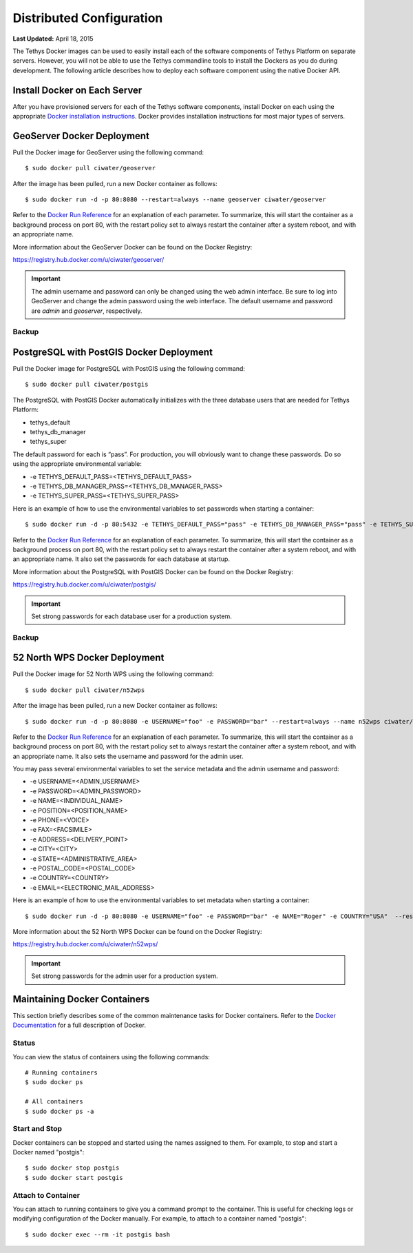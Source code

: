 *************************
Distributed Configuration
*************************

**Last Updated:** April 18, 2015

The Tethys Docker images can be used to easily install each of the software components of Tethys Platform on separate servers. However, you will not be able to use the Tethys commandline tools to install the Dockers as you do during development. The following article describes how to deploy each software component using the native Docker API.

Install Docker on Each Server
=============================

After you have provisioned servers for each of the Tethys software components, install Docker on each using the appropriate `Docker installation instructions <http://docs.docker.com/installation/>`_. Docker provides installation instructions for most major types of servers.

GeoServer Docker Deployment
===========================

Pull the Docker image for GeoServer using the following command:

::

    $ sudo docker pull ciwater/geoserver

After the image has been pulled, run a new Docker container as follows:

::

    $ sudo docker run -d -p 80:8080 --restart=always --name geoserver ciwater/geoserver

Refer to the `Docker Run Reference <https://docs.docker.com/reference/run/>`_ for an explanation of each parameter. To summarize, this will start the container as a background process on port 80, with the restart policy set to always restart the container after a system reboot, and with an appropriate name.

More information about the GeoServer Docker can be found on the Docker Registry:

`<https://registry.hub.docker.com/u/ciwater/geoserver/>`_

.. important::

    The admin username and password can only be changed using the web admin interface. Be sure to log into GeoServer and change the admin password using the web interface. The default username and password are *admin* and *geoserver*, respectively.

Backup
------



PostgreSQL with PostGIS Docker Deployment
=========================================

Pull the Docker image for PostgreSQL with PostGIS using the following command:

::

    $ sudo docker pull ciwater/postgis

The PostgreSQL with PostGIS Docker automatically initializes with the three database users that are needed for Tethys Platform:

* tethys_default
* tethys_db_manager
* tethys_super

The default password for each is “pass”. For production, you will obviously want to change these passwords. Do so using the appropriate environmental variable:

* -e TETHYS_DEFAULT_PASS=<TETHYS_DEFAULT_PASS>
* -e TETHYS_DB_MANAGER_PASS=<TETHYS_DB_MANAGER_PASS>
* -e TETHYS_SUPER_PASS=<TETHYS_SUPER_PASS>

Here is an example of how to use the environmental variables to set passwords when starting a container:

::

    $ sudo docker run -d -p 80:5432 -e TETHYS_DEFAULT_PASS="pass" -e TETHYS_DB_MANAGER_PASS="pass" -e TETHYS_SUPER_PASS="pass" --restart=always --name postgis ciwater/postgis

Refer to the `Docker Run Reference <https://docs.docker.com/reference/run/>`_ for an explanation of each parameter. To summarize, this will start the container as a background process on port 80, with the restart policy set to always restart the container after a system reboot, and with an appropriate name. It also set the passwords for each database at startup.

More information about the PostgreSQL with PostGIS Docker can be found on the Docker Registry:

`<https://registry.hub.docker.com/u/ciwater/postgis/>`_

.. important::

    Set strong passwords for each database user for a production system.

Backup
------


52 North WPS Docker Deployment
==============================

Pull the Docker image for 52 North WPS using the following command:

::

    $ sudo docker pull ciwater/n52wps

After the image has been pulled, run a new Docker container as follows:

::

    $ sudo docker run -d -p 80:8080 -e USERNAME="foo" -e PASSWORD="bar" --restart=always --name n52wps ciwater/n52wps


Refer to the `Docker Run Reference <https://docs.docker.com/reference/run/>`_ for an explanation of each parameter. To summarize, this will start the container as a background process on port 80, with the restart policy set to always restart the container after a system reboot, and with an appropriate name. It also sets the username and password for the admin user.

You may pass several environmental variables to set the service metadata and the admin username and password:

* -e USERNAME=<ADMIN_USERNAME>
* -e PASSWORD=<ADMIN_PASSWORD>
* -e NAME=<INDIVIDUAL_NAME>
* -e POSITION=<POSITION_NAME>
* -e PHONE=<VOICE>
* -e FAX=<FACSIMILE>
* -e ADDRESS=<DELIVERY_POINT>
* -e CITY=<CITY>
* -e STATE=<ADMINISTRATIVE_AREA>
* -e POSTAL_CODE=<POSTAL_CODE>
* -e COUNTRY=<COUNTRY>
* -e EMAIL=<ELECTRONIC_MAIL_ADDRESS>

Here is an example of how to use the environmental variables to set metadata when starting a container:

::

    $ sudo docker run -d -p 80:8080 -e USERNAME="foo" -e PASSWORD="bar" -e NAME="Roger" -e COUNTRY="USA"  --restart=always --name n52wps ciwater/n52wps

More information about the 52 North WPS Docker can be found on the Docker Registry:

`<https://registry.hub.docker.com/u/ciwater/n52wps/>`_

.. important::

    Set strong passwords for the admin user for a production system.

Maintaining Docker Containers
=============================

This section briefly describes some of the common maintenance tasks for Docker containers. Refer to the `Docker Documentation <https://docs.docker.com/>`_ for a full description of Docker.

Status
------

You can view the status of containers using the following commands:

::

    # Running containers
    $ sudo docker ps

    # All containers
    $ sudo docker ps -a

Start and Stop
--------------

Docker containers can be stopped and started using the names assigned to them. For example, to stop and start a Docker named "postgis":

::

    $ sudo docker stop postgis
    $ sudo docker start postgis

Attach to Container
-------------------

You can attach to running containers to give you a command prompt to the container. This is useful for checking logs or modifying configuration of the Docker manually. For example, to attach to a container named "postgis":

::

    $ sudo docker exec --rm -it postgis bash
